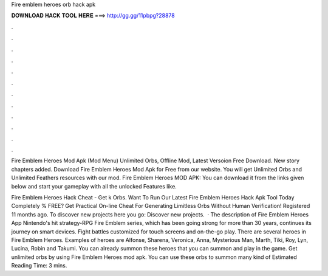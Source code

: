 Fire emblem heroes orb hack apk



𝐃𝐎𝐖𝐍𝐋𝐎𝐀𝐃 𝐇𝐀𝐂𝐊 𝐓𝐎𝐎𝐋 𝐇𝐄𝐑𝐄 ===> http://gg.gg/11pbpg?28878



.



.



.



.



.



.



.



.



.



.



.



.

Fire Emblem Heroes Mod Apk (Mod Menu) Unlimited Orbs, Offline Mod, Latest Versoion Free Download. New story chapters added. Download Fire Emblem Heroes Mod Apk for Free from our website. You will get Unlimited Orbs and Unlimited Feathers resources with our mod. Fire Emblem Heroes MOD APK: You can download it from the links given below and start your gameplay with all the unlocked Features like.

Fire Emblem Heroes Hack Cheat - Get k Orbs. Want To Run Our Latest Fire Emblem Heroes Hack Apk Tool Today Completely % FREE? Get Practical On-line Cheat For Generating Limitless Orbs Without Human Verification! Registered 11 months ago.  To discover new projects here you go: Discover new projects.  · The description of Fire Emblem Heroes App Nintendo's hit strategy-RPG Fire Emblem series, which has been going strong for more than 30 years, continues its journey on smart devices. Fight battles customized for touch screens and on-the-go play. There are several heroes in Fire Emblem Heroes. Examples of heroes are Alfonse, Sharena, Veronica, Anna, Mysterious Man, Marth, Tiki, Roy, Lyn, Lucina, Robin and Takumi. You can already summon these heroes that you can summon and play in the game. Get unlimited orbs by using Fire Emblem Heroes mod apk. You can use these orbs to summon many kind of Estimated Reading Time: 3 mins.
